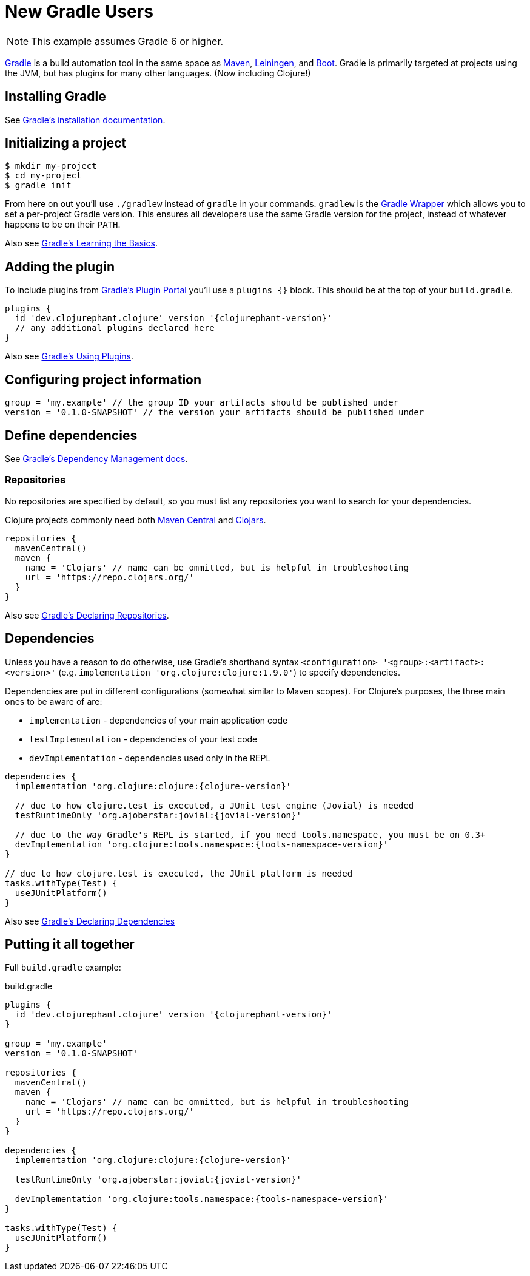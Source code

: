 = New Gradle Users

NOTE: This example assumes Gradle 6 or higher.

link:https://docs.gradle.org/current/userguide/userguide.html[Gradle] is a build automation tool in the same space as link:https://maven.apache.org[Maven], link:https://leiningen.org[Leiningen], and link:https://boot-clj.com[Boot]. Gradle is primarily targeted at projects using the JVM, but has plugins for many other languages. (Now including Clojure!)

== Installing Gradle

See link:https://docs.gradle.org/current/userguide/installation.html[Gradle's installation documentation].

== Initializing a project

----
$ mkdir my-project
$ cd my-project
$ gradle init
----

****
From here on out you'll use `./gradlew` instead of `gradle` in your commands. `gradlew` is the link:https://docs.gradle.org/current/userguide/gradle_wrapper.html[Gradle Wrapper] which allows you to set a per-project Gradle version. This ensures all developers use the same Gradle version for the project, instead of whatever happens to be on their `PATH`.
****

Also see link:https://docs.gradle.org/current/userguide/tutorial_using_tasks.html[Gradle's Learning the Basics].

== Adding the plugin

To include plugins from link:https://plugins.gradle.org/[Gradle's Plugin Portal] you'll use a `plugins {}` block. This should be at the top of your `build.gradle`.

[source, groovy, subs="attributes"]
----
plugins {
  id 'dev.clojurephant.clojure' version '{clojurephant-version}'
  // any additional plugins declared here
}
----

Also see link:https://docs.gradle.org/current/userguide/plugins.html[Gradle's Using Plugins].

== Configuring project information

[source, groovy]
----
group = 'my.example' // the group ID your artifacts should be published under
version = '0.1.0-SNAPSHOT' // the version your artifacts should be published under
----

== Define dependencies

See link:https://docs.gradle.org/current/userguide/core_dependency_management.html[Gradle's Dependency Management docs].

=== Repositories

No repositories are specified by default, so you must list any repositories you want to search for your dependencies.

Clojure projects commonly need both link:https://search.maven.org/[Maven Central] and link:https://clojars.org/[Clojars].

[source, groovy]
----
repositories {
  mavenCentral()
  maven {
    name = 'Clojars' // name can be ommitted, but is helpful in troubleshooting
    url = 'https://repo.clojars.org/'
  }
}
----

Also see link:https://docs.gradle.org/current/userguide/declaring_repositories.html[Gradle's Declaring Repositories].

== Dependencies

Unless you have a reason to do otherwise, use Gradle's shorthand syntax `<configuration> '<group>:<artifact>:<version>'` (e.g. `implementation 'org.clojure:clojure:1.9.0'`) to specify dependencies.

Dependencies are put in different configurations (somewhat similar to Maven scopes). For Clojure's purposes, the three main ones to be aware of are:

* `implementation` - dependencies of your main application code
* `testImplementation` - dependencies of your test code
* `devImplementation` - dependencies used only in the REPL

[source, groovy, subs="attributes"]
----
dependencies {
  implementation 'org.clojure:clojure:{clojure-version}'

  // due to how clojure.test is executed, a JUnit test engine (Jovial) is needed
  testRuntimeOnly 'org.ajoberstar:jovial:{jovial-version}'

  // due to the way Gradle's REPL is started, if you need tools.namespace, you must be on 0.3+
  devImplementation 'org.clojure:tools.namespace:{tools-namespace-version}'
}

// due to how clojure.test is executed, the JUnit platform is needed
tasks.withType(Test) {
  useJUnitPlatform()
}

----

Also see link:https://docs.gradle.org/current/userguide/declaring_dependencies.html[Gradle's Declaring Dependencies]

== Putting it all together

Full `build.gradle` example:

.build.gradle
[source, groovy, subs="attributes"]
----
plugins {
  id 'dev.clojurephant.clojure' version '{clojurephant-version}'
}

group = 'my.example'
version = '0.1.0-SNAPSHOT'

repositories {
  mavenCentral()
  maven {
    name = 'Clojars' // name can be ommitted, but is helpful in troubleshooting
    url = 'https://repo.clojars.org/'
  }
}

dependencies {
  implementation 'org.clojure:clojure:{clojure-version}'

  testRuntimeOnly 'org.ajoberstar:jovial:{jovial-version}'

  devImplementation 'org.clojure:tools.namespace:{tools-namespace-version}'
}

tasks.withType(Test) {
  useJUnitPlatform()
}
----
